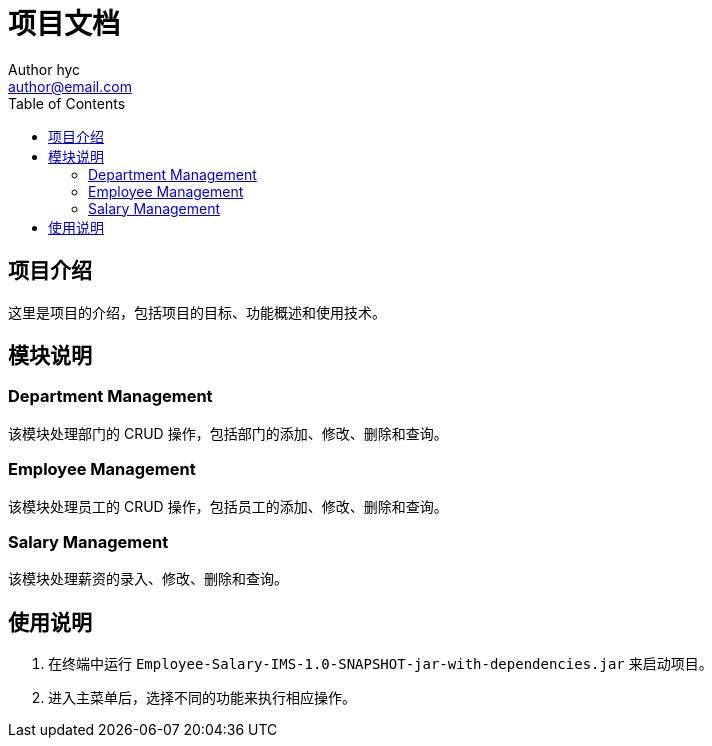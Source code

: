 = 项目文档
Author hyc <author@email.com>
:doctype: book
:toc: left
:toclevels: 2

== 项目介绍

这里是项目的介绍，包括项目的目标、功能概述和使用技术。

== 模块说明

=== Department Management

该模块处理部门的 CRUD 操作，包括部门的添加、修改、删除和查询。

=== Employee Management

该模块处理员工的 CRUD 操作，包括员工的添加、修改、删除和查询。

=== Salary Management

该模块处理薪资的录入、修改、删除和查询。

== 使用说明

1. 在终端中运行 `Employee-Salary-IMS-1.0-SNAPSHOT-jar-with-dependencies.jar` 来启动项目。
2. 进入主菜单后，选择不同的功能来执行相应操作。
